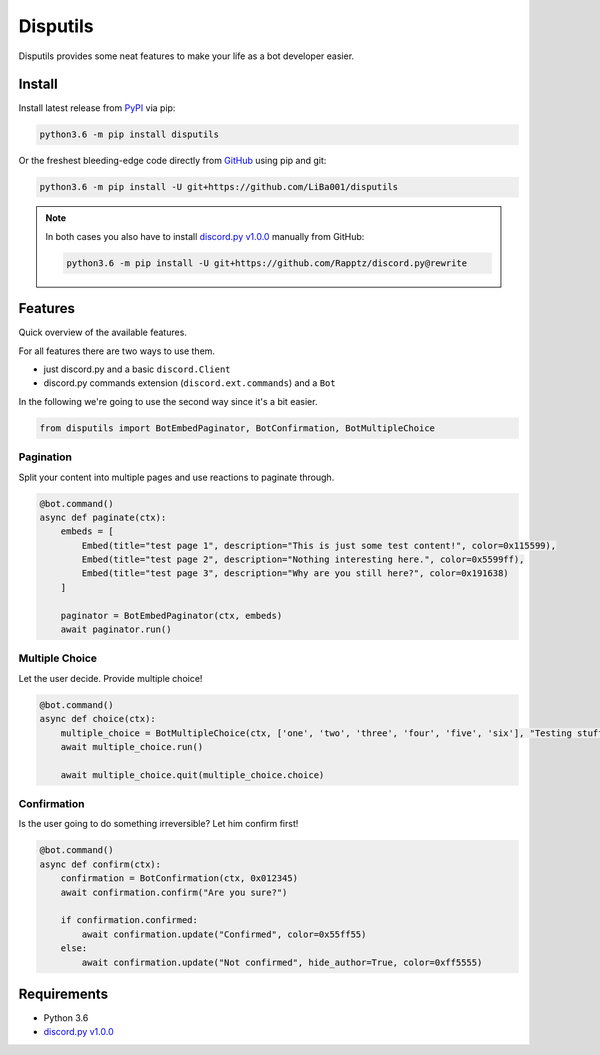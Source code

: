 *********
Disputils
*********

Disputils provides some neat features to make your life as a bot developer easier.


Install
#######

Install latest release from PyPI_ via pip:

.. code-block:: bash

    python3.6 -m pip install disputils

Or the freshest bleeding-edge code directly from GitHub_ using pip and git:

.. code-block:: bash

    python3.6 -m pip install -U git+https://github.com/LiBa001/disputils


.. note::

    In both cases you also have to install `discord.py v1.0.0`_ manually from GitHub:

    .. code-block:: bash

        python3.6 -m pip install -U git+https://github.com/Rapptz/discord.py@rewrite


Features
########

Quick overview of the available features.

For all features there are two ways to use them.

* just discord.py and a basic ``discord.Client``
* discord.py commands extension (``discord.ext.commands``) and a ``Bot``

In the following we're going to use the second way since it's a bit easier.

.. code-block:: py

    from disputils import BotEmbedPaginator, BotConfirmation, BotMultipleChoice


Pagination
**********

Split your content into multiple pages and use reactions to paginate through.

.. code-block:: py

    @bot.command()
    async def paginate(ctx):
        embeds = [
            Embed(title="test page 1", description="This is just some test content!", color=0x115599),
            Embed(title="test page 2", description="Nothing interesting here.", color=0x5599ff),
            Embed(title="test page 3", description="Why are you still here?", color=0x191638)
        ]

        paginator = BotEmbedPaginator(ctx, embeds)
        await paginator.run()

.. image:: https://github.com/LiBa001/disputils/blob/master/docs/img/paginate.png


Multiple Choice
***************

Let the user decide. Provide multiple choice!

.. code-block:: py

    @bot.command()
    async def choice(ctx):
        multiple_choice = BotMultipleChoice(ctx, ['one', 'two', 'three', 'four', 'five', 'six'], "Testing stuff")
        await multiple_choice.run()

        await multiple_choice.quit(multiple_choice.choice)

.. image:: https://github.com/LiBa001/disputils/blob/master/docs/img/choice.png


Confirmation
************

Is the user going to do something irreversible? Let him confirm first!

.. code-block:: py

    @bot.command()
    async def confirm(ctx):
        confirmation = BotConfirmation(ctx, 0x012345)
        await confirmation.confirm("Are you sure?")

        if confirmation.confirmed:
            await confirmation.update("Confirmed", color=0x55ff55)
        else:
            await confirmation.update("Not confirmed", hide_author=True, color=0xff5555)

.. image:: https://github.com/LiBa001/disputils/blob/master/docs/img/confirm.png


Requirements
############

* Python 3.6
* `discord.py v1.0.0`_


.. _discord.py v1.0.0: https://github.com/Rapptz/discord.py/tree/rewrite
.. _PyPI: https://pypi.org
.. _GitHub: https://github.com/LiBa001/disputils
